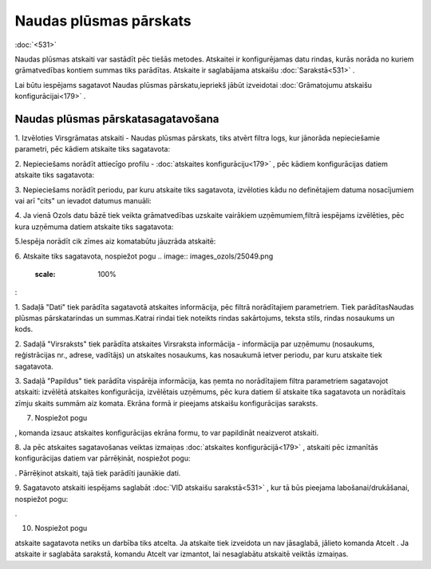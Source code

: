 .. 561 Naudas plūsmas pārskats*************************** 
:doc:`<531>`

Naudas plūsmas atskaiti var sastādīt pēc tiešās metodes. Atskaitei ir
konfigurējamas datu rindas, kurās norāda no kuriem grāmatvedības
kontiem summas tiks parādītas. Atskaite ir saglabājama atskaišu
:doc:`Sarakstā<531>` .



Lai būtu iespējams sagatavot Naudas plūsmas pārskatu,iepriekš jābūt
izveidotai :doc:`Grāmatojumu atskaišu konfigurācijai<179>` .



Naudas plūsmas pārskatasagatavošana
+++++++++++++++++++++++++++++++++++



1. Izvēloties Virsgrāmatas atskaiti - Naudas plūsmas pārskats, tiks
atvērt filtra logs, kur jānorāda nepieciešamie parametri, pēc kādiem
atskaite tiks sagatavota:



.. image:: images_ozols/25059.png
    :scale: 100%




2. Nepieciešams norādīt attiecīgo profilu - :doc:`atskaites
konfigurāciju<179>` , pēc kādiem konfigurācijas datiem atskaite tiks
sagatavota:



.. image:: images_ozols/25060.png
    :scale: 100%




3. Nepieciešams norādīt periodu, par kuru atskaite tiks sagatavota,
izvēloties kādu no definētajiem datuma nosacījumiem vai arī "cits" un
ievadot datumus manuāli:



.. image:: images_ozols/25046.png
    :scale: 100%


4. Ja vienā Ozols datu bāzē tiek veikta grāmatvedības uzskaite
vairākiem uzņēmumiem,filtrā iespējams izvēlēties, pēc kura uzņēmuma
datiem atskaite tiks sagatavota:



.. image:: images_ozols/25047.png
    :scale: 100%




5.Iespēja norādīt cik zīmes aiz komatabūtu jāuzrāda atskaitē:



.. image:: images_ozols/25048.png
    :scale: 100%




6. Atskaite tiks sagatavota, nospiežot pogu .. image::
images_ozols/25049.png
    :scale: 100%
:



.. image:: images_ozols/25061.png
    :scale: 100%




1. Sadaļā "Dati" tiek parādīta sagatavotā atskaites informācija, pēc
filtrā norādītajiem parametriem. Tiek parādītasNaudas plūsmas
pārskatarindas un summas.Katrai rindai tiek noteikts rindas
sakārtojums, teksta stils, rindas nosaukums un kods.

2. Sadaļā "Virsraksts" tiek parādīta atskaites Virsraksta informācija
- informācija par uzņēmumu (nosaukums, reģistrācijas nr., adrese,
vadītājs) un atskaites nosaukums, kas nosaukumā ietver periodu, par
kuru atskaite tiek sagatavota.

3. Sadaļā "Papildus" tiek parādīta vispārēja informācija, kas ņemta no
norādītajiem filtra parametriem sagatavojot atskaiti: izvēlētā
atskaites konfigurācija, izvēlētais uzņēmums, pēc kura datiem šī
atskaite tika sagatavota un norādītais zīmju skaits summām aiz komata.
Ekrāna formā ir pieejams atskaišu konfigurācijas saraksts.



7. Nospiežot pogu .. image:: images_ozols/25055.png
    :scale: 100%
, komanda izsauc atskaites konfigurācijas ekrāna formu, to var
papildināt neaizverot atskaiti.



8. Ja pēc atskaites sagatavošanas veiktas izmaiņas :doc:`atskaites
konfigurācijā<179>` , atskaiti pēc izmanītās konfigurācijas datiem var
pārrēķināt, nospiežot pogu: .. image:: images_ozols/25053.png
    :scale: 100%
. Pārrēķinot atskaiti, tajā tiek parādīti jaunākie dati.

9. Sagatavoto atskaiti iespējams saglabāt :doc:`VID atskaišu
sarakstā<531>` , kur tā būs pieejama labošanai/drukāšanai, nospiežot
pogu: .. image:: images_ozols/25054.png
    :scale: 100%
.



10. Nospiežot pogu .. image:: images_ozols/24617.jpg
    :scale: 100%
atskaite sagatavota netiks un darbība tiks atcelta. Ja atskaite tiek
izveidota un nav jāsaglabā, jālieto komanda Atcelt . Ja atskaite ir
saglabāta sarakstā, komandu Atcelt var izmantot, lai nesaglabātu
atskaitē veiktās izmaiņas.

 